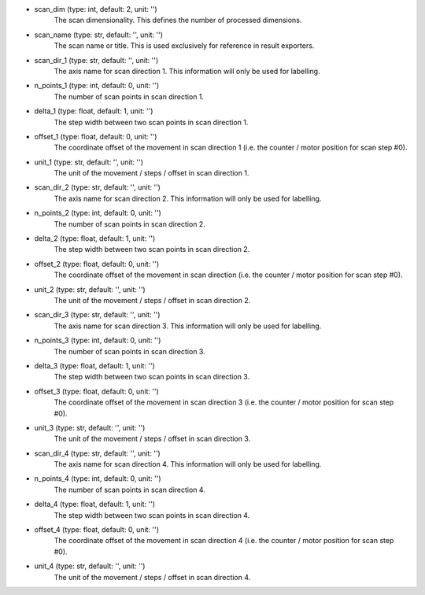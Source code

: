 - scan_dim (type: int, default: 2, unit: '')
    The scan dimensionality. This defines the number of processed dimensions.
- scan_name (type: str, default: '', unit: '')
    The scan name or title. This is used exclusively for reference in
    result exporters.
- scan_dir_1 (type: str, default: '', unit: '')
    The axis name for scan direction 1. This information will only be used
    for labelling.
- n_points_1 (type: int, default: 0, unit: '')
    The number of scan points in scan direction 1.
- delta_1 (type: float, default: 1, unit: '')
    The step width between two scan points in scan direction 1.
- offset_1 (type: float, default: 0, unit: '')
    The coordinate offset of the movement in scan direction 1 (i.e. the
    counter / motor position for scan step #0).
- unit_1 (type: str, default: '', unit: '')
    The unit of the movement / steps / offset in scan direction 1.
- scan_dir_2 (type: str, default: '', unit: '')
    The axis name for scan direction 2. This information will only be used
    for labelling.
- n_points_2 (type: int, default: 0, unit: '')
    The number of scan points in scan direction 2.
- delta_2 (type: float, default: 1, unit: '')
    The step width between two scan points in scan direction 2.
- offset_2 (type: float, default: 0, unit: '')
    The coordinate offset of the movement in scan direction (i.e. the 
    counter / motor position for scan step #0).
- unit_2 (type: str, default: '', unit: '')
    The unit of the movement / steps / offset in scan direction 2.
- scan_dir_3 (type: str, default: '', unit: '')
    The axis name for scan direction 3. This information will only be used
    for labelling.
- n_points_3 (type: int, default: 0, unit: '')
    The number of scan points in scan direction 3.
- delta_3 (type: float, default: 1, unit: '')
    The step width between two scan points in scan direction 3.
- offset_3 (type: float, default: 0, unit: '')
    The coordinate offset of the movement in scan direction 3 (i.e. the
    counter / motor position for scan step #0).
- unit_3 (type: str, default: '', unit: '')
    The unit of the movement / steps / offset in scan direction 3.
- scan_dir_4 (type: str, default: '', unit: '')
    The axis name for scan direction 4. This information will only be used
    for labelling.
- n_points_4 (type: int, default: 0, unit: '')
    The number of scan points in scan direction 4.
- delta_4 (type: float, default: 1, unit: '')
    The step width between two scan points in scan direction 4.
- offset_4 (type: float, default: 0, unit: '')
    The coordinate offset of the movement in scan direction 4 (i.e. the
    counter / motor position for scan step #0).
- unit_4 (type: str, default: '', unit: '')
    The unit of the movement / steps / offset in scan direction 4.
